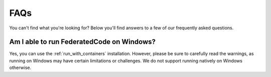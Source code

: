 .. _faq:

FAQs
====

You can't find what you're looking for? Below you'll find answers to a few of
our frequently asked questions.



Am I able to run FederatedCode on Windows?
--------------------------------------------

Yes, you can use the :ref:`run_with_containers` installation. However, please be sure to
carefully read the warnings, as running on Windows may have certain limitations or
challenges. We do not support running natively on Windows otherwise.

